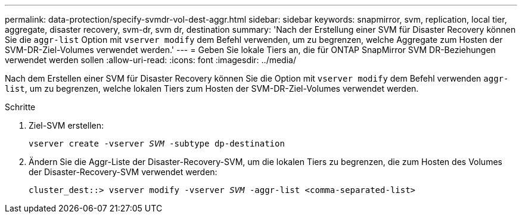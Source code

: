 ---
permalink: data-protection/specify-svmdr-vol-dest-aggr.html 
sidebar: sidebar 
keywords: snapmirror, svm, replication, local tier, aggregate, disaster recovery, svm-dr, svm dr, destination 
summary: 'Nach der Erstellung einer SVM für Disaster Recovery können Sie die `aggr-list` Option mit `vserver modify` dem Befehl verwenden, um zu begrenzen, welche Aggregate zum Hosten der SVM-DR-Ziel-Volumes verwendet werden.' 
---
= Geben Sie lokale Tiers an, die für ONTAP SnapMirror SVM DR-Beziehungen verwendet werden sollen
:allow-uri-read: 
:icons: font
:imagesdir: ../media/


[role="lead"]
Nach dem Erstellen einer SVM für Disaster Recovery können Sie die Option mit `vserver modify` dem Befehl verwenden `aggr-list`, um zu begrenzen, welche lokalen Tiers zum Hosten der SVM-DR-Ziel-Volumes verwendet werden.

.Schritte
. Ziel-SVM erstellen:
+
`vserver create -vserver _SVM_ -subtype dp-destination`

. Ändern Sie die Aggr-Liste der Disaster-Recovery-SVM, um die lokalen Tiers zu begrenzen, die zum Hosten des Volumes der Disaster-Recovery-SVM verwendet werden:
+
`cluster_dest::> vserver modify -vserver _SVM_ -aggr-list <comma-separated-list>`


